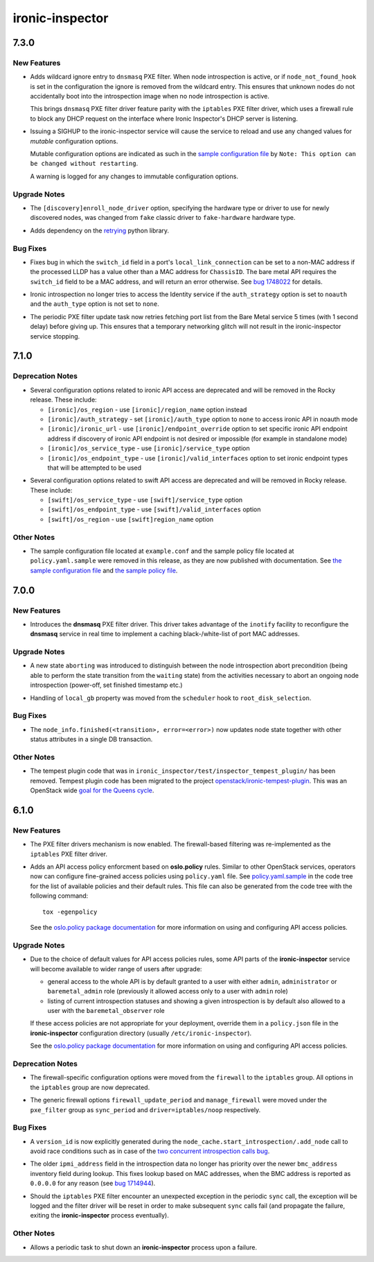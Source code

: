 ================
ironic-inspector
================

.. _ironic-inspector_7.3.0:

7.3.0
=====

.. _ironic-inspector_7.3.0_New Features:

New Features
------------

.. releasenotes/notes/pxe-filter-dnsmasq-not-known-hosts-filter-76ae5bd7a8db6f75.yaml @ 5e54e72136be734c5b4c0d4487c24ecc6bd984d5

- Adds wildcard ignore entry to ``dnsmasq`` PXE filter. When node
  introspection is active, or if ``node_not_found_hook`` is set in the
  configuration the ignore is removed from the wildcard entry. This ensures
  that unknown nodes do not accidentally boot into the introspection image
  when no node introspection is active.
  
  This brings ``dnsmasq`` PXE filter driver feature parity with the
  ``iptables`` PXE filter driver, which uses a firewall rule to block any
  DHCP request on the interface where Ironic Inspector's DHCP server is
  listening.

.. releasenotes/notes/sighup-support-e6eaec034d963108.yaml @ 76898b73824104486c243a8a6ac61c43a463184e

- Issuing a SIGHUP to the ironic-inspector service will cause the service to
  reload and use any changed values for *mutable* configuration options.
  
  Mutable configuration options are indicated as such in the `sample
  configuration file <https://docs.openstack.org/ironic-inspector/latest/configuration/sample-config.html>`_
  by ``Note: This option can be changed without restarting``.
  
  A warning is logged for any changes to immutable configuration options.


.. _ironic-inspector_7.3.0_Upgrade Notes:

Upgrade Notes
-------------

.. releasenotes/notes/discovery-default-driver-94f990bb0676369b.yaml @ 66f318b339ec4250ffa42c6239c76ca96942ecd6

- The ``[discovery]enroll_node_driver`` option, specifying the hardware type
  or driver to use for newly discovered nodes, was changed from ``fake``
  classic driver to ``fake-hardware`` hardware type.

.. releasenotes/notes/port-list-retry-745d1cf41780e961.yaml @ 3237511cc630c0f1da4cb89a71ab2d945080bc7c

- Adds dependency on the `retrying <https://github.com/rholder/retrying>`_
  python library.


.. _ironic-inspector_7.3.0_Bug Fixes:

Bug Fixes
---------

.. releasenotes/notes/fix-llc-switch-id-not-mac-e2de3adc0945ee70.yaml @ 97282c64e97485fb40d7c64413745c74e6ead942

- Fixes bug in which the ``switch_id`` field in a port's ``local_link_connection`` can be set to
  a non-MAC address if the processed LLDP has a value other than a
  MAC address for ``ChassisID``. The bare metal API requires the ``switch_id``
  field to be a MAC address, and will return an error otherwise.
  See `bug 1748022 <https://bugs.launchpad.net/ironic-inspector/+bug/1748022>`_
  for details.

.. releasenotes/notes/keystone-noauth-9ba5ad9884c6273c.yaml @ fbeb0783e4b2f1fc5f44da7f7b704ce48bfe0087

- Ironic introspection no longer tries to access the Identity service if the
  ``auth_strategy`` option is set to ``noauth`` and the ``auth_type`` option
  is not set to ``none``.

.. releasenotes/notes/port-list-retry-745d1cf41780e961.yaml @ 3237511cc630c0f1da4cb89a71ab2d945080bc7c

- The periodic PXE filter update task now retries fetching port list from
  the Bare Metal service 5 times (with 1 second delay) before giving up.
  This ensures that a temporary networking glitch will not result in
  the ironic-inspector service stopping.


.. _ironic-inspector_7.1.0:

7.1.0
=====

.. _ironic-inspector_7.1.0_Deprecation Notes:

Deprecation Notes
-----------------

.. releasenotes/notes/ksadapters-abc9edc63cafa405.yaml @ 918775cb0109209561fd62f1b52a3d9f7cc226c6

- Several configuration options related to ironic API access
  are deprecated and will be removed in the Rocky release.
  These include:
  
  - ``[ironic]/os_region`` - use ``[ironic]/region_name`` option instead
  - ``[ironic]/auth_strategy`` - set ``[ironic]/auth_type`` option to
    ``none`` to access ironic API in noauth mode
  - ``[ironic]/ironic_url`` - use ``[ironic]/endpoint_override`` option
    to set specific ironic API endpoint address if discovery of ironic API
    endpoint is not desired or impossible (for example in standalone mode)
  - ``[ironic]/os_service_type`` - use ``[ironic]/service_type`` option
  - ``[ironic]/os_endpoint_type`` - use ``[ironic]/valid_interfaces``
    option to set ironic endpoint types that will be attempted to be used

.. releasenotes/notes/ksadapters-abc9edc63cafa405.yaml @ 918775cb0109209561fd62f1b52a3d9f7cc226c6

- Several configuration options related to swift API access are deprecated
  and will be removed in Rocky release.
  These include:
  
  - ``[swift]/os_service_type`` - use ``[swift]/service_type`` option
  - ``[swift]/os_endpoint_type`` - use ``[swift]/valid_interfaces`` option
  - ``[swift]/os_region`` - use ``[swift]region_name`` option


.. _ironic-inspector_7.1.0_Other Notes:

Other Notes
-----------

.. releasenotes/notes/remove-policy-json-b4746d64c1511023.yaml @ 5c54c0938e8c61fe96b23a99549f3a35865c5cf8

- The sample configuration file located at ``example.conf``
  and the sample policy file located at ``policy.yaml.sample``
  were removed in this release, as they are now published with documentation.
  See `the sample configuration file
  <https://docs.openstack.org/ironic-inspector/latest/configuration/sample-config.html>`_
  and `the sample policy file
  <https://docs.openstack.org/ironic-inspector/latest/configuration/sample-policy.html>`_.


.. _ironic-inspector_7.0.0:

7.0.0
=====

.. _ironic-inspector_7.0.0_New Features:

New Features
------------

.. releasenotes/notes/dnsmasq-pxe-filter-37928d3fdb1e8ec3.yaml @ 8ddfacdf341670c923f7e41e7c3bb1986dc3bcaf

- Introduces the **dnsmasq** PXE filter driver. This driver takes advantage of
  the ``inotify`` facility to reconfigure the **dnsmasq** service in real time
  to implement a caching black-/white-list of port MAC addresses.


.. _ironic-inspector_7.0.0_Upgrade Notes:

Upgrade Notes
-------------

.. releasenotes/notes/db-status-consistency-enhancements-f97fbaccfc81a60b.yaml @ 7e72ceffd193afc268417df817c90a4ae89518d8

- A new state ``aborting`` was introduced to distinguish between the node
  introspection abort precondition (being able to perform the state
  transition from the ``waiting`` state) from the activities necessary to
  abort an ongoing node introspection (power-off, set finished timestamp
  etc.)

.. releasenotes/notes/local_gb-250bd415684a7855.yaml @ 6e82571cf367c1515c9e7b208077d912f9e9e873

- Handling of ``local_gb`` property was moved from the ``scheduler`` hook
  to ``root_disk_selection``.


.. _ironic-inspector_7.0.0_Bug Fixes:

Bug Fixes
---------

.. releasenotes/notes/db-status-consistency-enhancements-f97fbaccfc81a60b.yaml @ 7e72ceffd193afc268417df817c90a4ae89518d8

- The ``node_info.finished(<transition>, error=<error>)`` now updates node
  state together with other status attributes in a single DB transaction.


.. _ironic-inspector_7.0.0_Other Notes:

Other Notes
-----------

.. releasenotes/notes/tempest_plugin_removal-91a01f5950f543e1.yaml @ d7e18416805f699f9e259f30a9f98aa06ccb9499

- The tempest plugin code that was in
  ``ironic_inspector/test/inspector_tempest_plugin/`` has been removed.
  Tempest plugin code has been migrated to the project
  `openstack/ironic-tempest-plugin
  <https://git.openstack.org/cgit/openstack/ironic-tempest-plugin>`_. This was
  an OpenStack wide `goal for the Queens cycle
  <https://governance.openstack.org/tc/goals/queens/split-tempest-plugins.html>`_.


.. _ironic-inspector_6.1.0:

6.1.0
=====

.. _ironic-inspector_6.1.0_New Features:

New Features
------------

.. releasenotes/notes/firewall-refactoring-17e8ad764f2cde8d.yaml @ 4aeeaf7397e65978a6ea7d00268f006ab11442a5

- The PXE filter drivers mechanism is now enabled. The firewall-based
  filtering was re-implemented as the ``iptables`` PXE filter driver.

.. releasenotes/notes/policy-engine-c44828e3131e6c62.yaml @ 65d0213e84443586e8b1af68594c58c5cc0ca762

- Adds an API access policy enforcment based on **oslo.policy** rules.
  Similar to other OpenStack services, operators now can configure
  fine-grained access policies using ``policy.yaml`` file. See
  `policy.yaml.sample`_ in the code tree for the list of available policies
  and their default rules. This file can also be generated from the code tree
  with the following command::
  
      tox -egenpolicy
  
  See the `oslo.policy package documentation`_ for more information
  on using and configuring API access policies.
  
  .. _policy.yaml.sample: https://git.openstack.org/cgit/openstack/ironic-inspector/plain/policy.yaml.sample
  .. _oslo.policy package documentation: https://docs.openstack.org/oslo.policy/latest/


.. _ironic-inspector_6.1.0_Upgrade Notes:

Upgrade Notes
-------------

.. releasenotes/notes/policy-engine-c44828e3131e6c62.yaml @ 65d0213e84443586e8b1af68594c58c5cc0ca762

- Due to the choice of default values for API access policies rules,
  some API parts of the **ironic-inspector** service will become available
  to wider range of users after upgrade:
  
  - general access to the whole API is by default granted to a user
    with either ``admin``, ``administrator`` or ``baremetal_admin`` role
    (previously it allowed access only to a user with ``admin`` role)
  - listing of current introspection statuses and showing a given
    introspection is by default also allowed to a user with the
    ``baremetal_observer`` role
  
  If these access policies are not appropriate for your deployment, override
  them in a ``policy.json`` file in the **ironic-inspector** configuration
  directory (usually ``/etc/ironic-inspector``).
  
  See the `oslo.policy package documentation`_ for more information
  on using and configuring API access policies.
  
  .. _oslo.policy package documentation: https://docs.openstack.org/oslo.policy/latest/


.. _ironic-inspector_6.1.0_Deprecation Notes:

Deprecation Notes
-----------------

.. releasenotes/notes/firewall-refactoring-17e8ad764f2cde8d.yaml @ 4aeeaf7397e65978a6ea7d00268f006ab11442a5

- The firewall-specific configuration options were moved from the
  ``firewall`` to the ``iptables`` group. All options in the ``iptables``
  group are now deprecated.

.. releasenotes/notes/firewall-refactoring-17e8ad764f2cde8d.yaml @ 4aeeaf7397e65978a6ea7d00268f006ab11442a5

- The generic firewall options ``firewall_update_period`` and
  ``manage_firewall`` were moved under the ``pxe_filter`` group as
  ``sync_period`` and ``driver=iptables/noop`` respectively.


.. _ironic-inspector_6.1.0_Bug Fixes:

Bug Fixes
---------

.. releasenotes/notes/add_node-with-version_id-24f51e5888480aa0.yaml @ 82000e48ecdaa5738f6a7e69d94386977e714493

- A ``version_id`` is now explicitly generated during the
  ``node_cache.start_introspection/.add_node`` call to avoid race conditions
  such as in case of the `two concurrent introspection calls bug`_.
  
  .. _two concurrent introspection calls bug: https://bugs.launchpad.net/ironic-inspector/+bug/1719627

.. releasenotes/notes/empty-ipmi-address-2-4d57c34aec7d14e2.yaml @ a1d19d97b5973898b07ac05bb8c2c3cf5c199605

- The older ``ipmi_address`` field in the introspection data no longer has
  priority over the newer ``bmc_address`` inventory field during lookup.
  This fixes lookup based on MAC addresses, when the BMC address is reported
  as ``0.0.0.0`` for any reason (see `bug 1714944
  <https://bugs.launchpad.net/ironic-python-agent/+bug/1714944>`_).

.. releasenotes/notes/firewall-refactoring-17e8ad764f2cde8d.yaml @ 4aeeaf7397e65978a6ea7d00268f006ab11442a5

- Should the ``iptables`` PXE filter encounter an unexpected exception in the
  periodic ``sync`` call, the exception will be logged and the filter driver
  will be reset in order to make subsequent ``sync`` calls fail (and
  propagate the failure, exiting the **ironic-inspector** process eventually).


.. _ironic-inspector_6.1.0_Other Notes:

Other Notes
-----------

.. releasenotes/notes/allow-periodics-shutdown-inspector-ac28ea5ba3224279.yaml @ 65d0213e84443586e8b1af68594c58c5cc0ca762

- Allows a periodic task to shut down an **ironic-inspector** process
  upon a failure.

